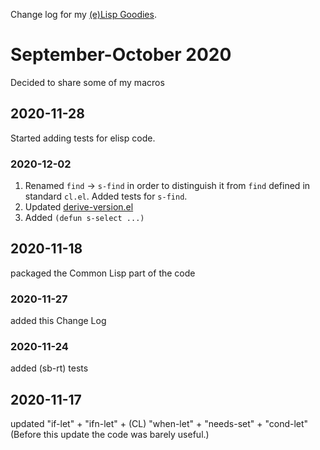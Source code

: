 Change log for my [[https://github.com/chalaev/lisp-goodies][(e)Lisp Goodies]].

* September-October 2020
Decided to share some of my macros

** 2020-11-28
Started adding tests for elisp code.

*** 2020-12-02
1. Renamed ~find~ → ~s-find~ in order to distinguish it from ~find~ defined in standard ~cl.el~.
   Added tests for ~s-find~.
2. Updated [[file:helpers/derive-version.el][derive-version.el]]
3. Added =(defun s-select ...)=

** 2020-11-18
packaged the Common Lisp part of the code

*** 2020-11-27
added this Change Log

*** 2020-11-24
added (sb-rt) tests

** 2020-11-17
updated "if-let" + "ifn-let" + (CL) "when-let" + "needs-set" + "cond-let"
(Before this update the code was barely useful.)
